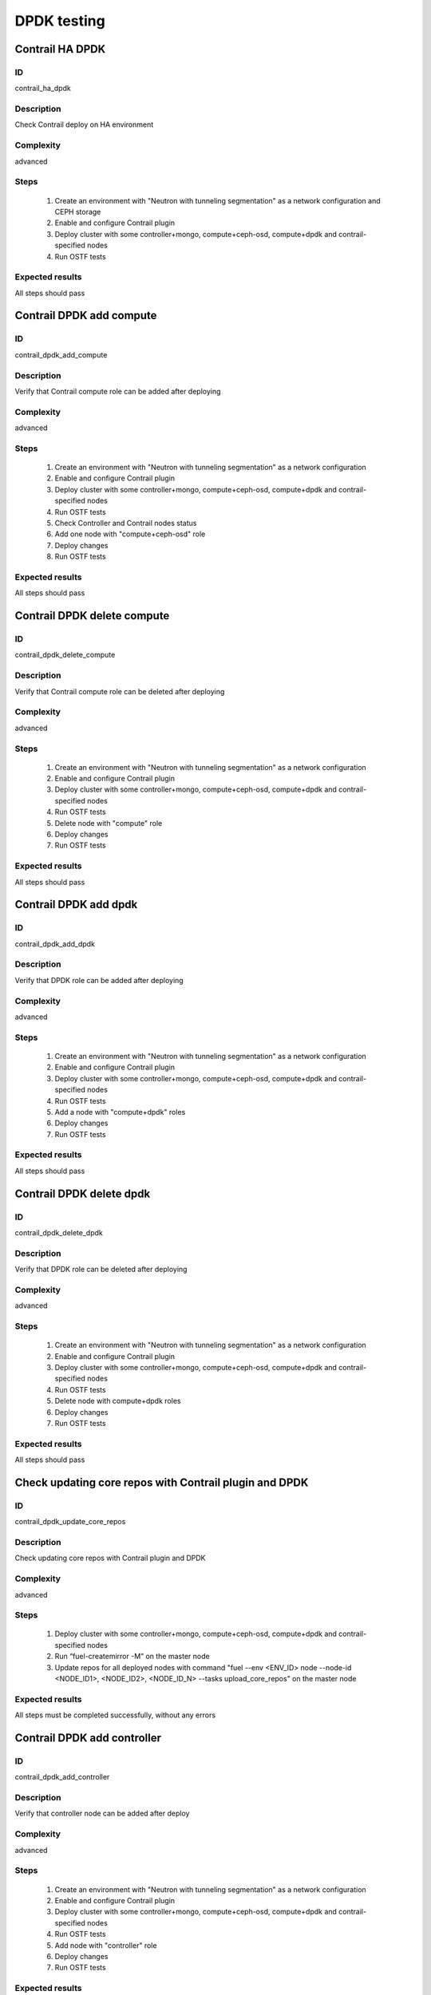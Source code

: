 ============
DPDK testing
============


Contrail HA DPDK
----------------


ID
##

contrail_ha_dpdk


Description
###########

Check Contrail deploy on HA environment


Complexity
##########

advanced


Steps
#####

    1. Create an environment with "Neutron with tunneling segmentation" as a network configuration and CEPH storage
    2. Enable and configure Contrail plugin
    3. Deploy cluster with some controller+mongo, compute+ceph-osd, compute+dpdk and contrail-specified nodes
    4. Run OSTF tests


Expected results
################

All steps should pass


Contrail DPDK add compute
-------------------------


ID
##

contrail_dpdk_add_compute


Description
###########

Verify that Contrail compute role can be added after deploying


Complexity
##########

advanced


Steps
#####

    1. Create an environment with "Neutron with tunneling segmentation" as a network configuration
    2. Enable and configure Contrail plugin
    3. Deploy cluster with some controller+mongo, compute+ceph-osd, compute+dpdk and contrail-specified nodes
    4. Run OSTF tests
    5. Check Controller and Contrail nodes status
    6. Add one node with "compute+ceph-osd" role
    7. Deploy changes
    8. Run OSTF tests


Expected results
################

All steps should pass


Contrail DPDK delete compute
----------------------------


ID
##

contrail_dpdk_delete_compute


Description
###########

Verify that Contrail compute role can be deleted after deploying


Complexity
##########

advanced


Steps
#####

    1. Create an environment with "Neutron with tunneling segmentation" as a network configuration
    2. Enable and configure Contrail plugin
    3. Deploy cluster with some controller+mongo, compute+ceph-osd, compute+dpdk and contrail-specified nodes
    4. Run OSTF tests
    5. Delete node with "compute" role
    6. Deploy changes
    7. Run OSTF tests


Expected results
################

All steps should pass


Contrail DPDK add dpdk
----------------------


ID
##

contrail_dpdk_add_dpdk


Description
###########

Verify that DPDK role can be added after deploying


Complexity
##########

advanced


Steps
#####

    1. Create an environment with "Neutron with tunneling segmentation" as a network configuration
    2. Enable and configure Contrail plugin
    3. Deploy cluster with some controller+mongo, compute+ceph-osd, compute+dpdk and contrail-specified nodes
    4. Run OSTF tests
    5. Add a node with "compute+dpdk" roles
    6. Deploy changes
    7. Run OSTF tests


Expected results
################

All steps should pass


Contrail DPDK delete dpdk
-------------------------


ID
##

contrail_dpdk_delete_dpdk


Description
###########

Verify that DPDK role can be deleted after deploying


Complexity
##########

advanced


Steps
#####

    1. Create an environment with "Neutron with tunneling segmentation" as a network configuration
    2. Enable and configure Contrail plugin
    3. Deploy cluster with some controller+mongo, compute+ceph-osd, compute+dpdk and contrail-specified nodes
    4. Run OSTF tests
    5. Delete node with compute+dpdk roles
    6. Deploy changes
    7. Run OSTF tests


Expected results
################

All steps should pass


Check updating core repos with Contrail plugin and DPDK
-------------------------------------------------------


ID
##

contrail_dpdk_update_core_repos


Description
###########

Check updating core repos with Contrail plugin and DPDK


Complexity
##########

advanced


Steps
#####

    1. Deploy cluster with some controller+mongo, compute+ceph-osd, compute+dpdk and contrail-specified nodes
    2. Run “fuel-createmirror -M” on the master node
    3. Update repos for all deployed nodes with command "fuel --env <ENV_ID> node --node-id <NODE_ID1>, <NODE_ID2>, <NODE_ID_N> --tasks upload_core_repos" on the master node


Expected results
################

All steps must be completed successfully, without any errors


Contrail DPDK add controller
----------------------------


ID
##

contrail_dpdk_add_controller


Description
###########

Verify that controller node can be added after deploy


Complexity
##########

advanced


Steps
#####

    1. Create an environment with "Neutron with tunneling segmentation" as a network configuration
    2. Enable and configure Contrail plugin
    3. Deploy cluster with some controller+mongo, compute+ceph-osd, compute+dpdk and contrail-specified nodes
    4. Run OSTF tests
    5. Add node with "controller" role
    6. Deploy changes
    7. Run OSTF tests


Expected results
################

All steps must be completed successfully, without any errors


Contrail DPDK delete controller
-------------------------------


ID
##

contrail_dpdk_delete_controller


Description
###########

Verify that controller node can be deleted after deploy


Complexity
##########

advanced


Steps
#####

    1. Create an environment with "Neutron with tunneling segmentation" as a network configuration
    2. Enable and configure Contrail plugin
    3. Deploy cluster with some controller, controller+mongo, compute+ceph-osd, compute+dpdk and contrail-specified nodes
    4. Run OSTF tests
    5. Delete node with "controller" role
    6. Deploy changes
    7. Run OSTF tests


Expected results
################

All steps must be completed successfully, without any errors


Verify that contrail nodes can be added after deploying with dpdk and sriov
---------------------------------------------------------------------------


ID
##

contrail_add_to_dpdk_sriov


Description
###########

Verify that contrail nodes can be added after deploying with dpdk and sriov


Complexity
##########

Advanced


Steps
#####

    1. Create an environment with "Neutron with tunneling segmentation" as a network configuration
    2. Enable and configure Contrail plugin
    3  Enable dpdk and sriov
    4. Add some controller, compute nodes with storage
    5. Add dpdk node
    6  Add sriov node
    7. Deploy cluster
    8. Run OSTF
    9. Add "contrail-config", "contrail-control", "contrail-db" roles
    10. Deploy changes
    11. Run OSTF


Expected results
################

All steps must be completed successfully, without any errors.